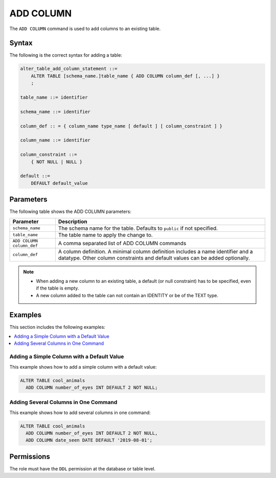 .. _add_column:

**********************
ADD COLUMN
**********************

The ``ADD COLUMN`` command is used to add columns to an existing table.



Syntax
==========
The following is the correct syntax for adding a table:

.. code-block:: postgres

   alter_table_add_column_statement ::=
       ALTER TABLE [schema_name.]table_name { ADD COLUMN column_def [, ...] }
       ;

   table_name ::= identifier
   
   schema_name ::= identifier
   
   column_def :: = { column_name type_name [ default ] [ column_constraint ] }

   column_name ::= identifier
   
   column_constraint ::=
       { NOT NULL | NULL }
   
   default ::=
       DEFAULT default_value



Parameters
============
The following table shows the ADD COLUMN parameters:

.. list-table:: 
   :widths: auto
   :header-rows: 1
   
   * - Parameter
     - Description
   * - ``schema_name``
     - The schema name for the table. Defaults to ``public`` if not specified.
   * - ``table_name``
     - The table name to apply the change to.
   * - ``ADD COLUMN column_def``
     - A comma separated list of ADD COLUMN commands
   * - ``column_def``
     - A column definition. A minimal column definition includes a name identifier and a datatype. Other column constraints and default values can be added optionally.

.. note::
   * When adding a new column to an existing table, a default (or null constraint) has to be specified, even if the table is empty.
   * A new column added to the table can not contain an IDENTITY or be of the TEXT type.
   



Examples
===========
This section includes the following examples:

.. contents:: 
   :local:
   :depth: 1
   
Adding a Simple Column with a Default Value
-----------------------------------------
This example shows how to add a simple column with a default value:

.. code-block:: postgres

   ALTER TABLE cool_animals 
     ADD COLUMN number_of_eyes INT DEFAULT 2 NOT NULL;
     

Adding Several Columns in One Command
-------------------------------------------
This example shows how to add several columns in one command:

.. code-block:: postgres

   ALTER TABLE cool_animals
     ADD COLUMN number_of_eyes INT DEFAULT 2 NOT NULL,
     ADD COLUMN date_seen DATE DEFAULT '2019-08-01';
	 
Permissions
=============
The role must have the ``DDL`` permission at the database or table level.